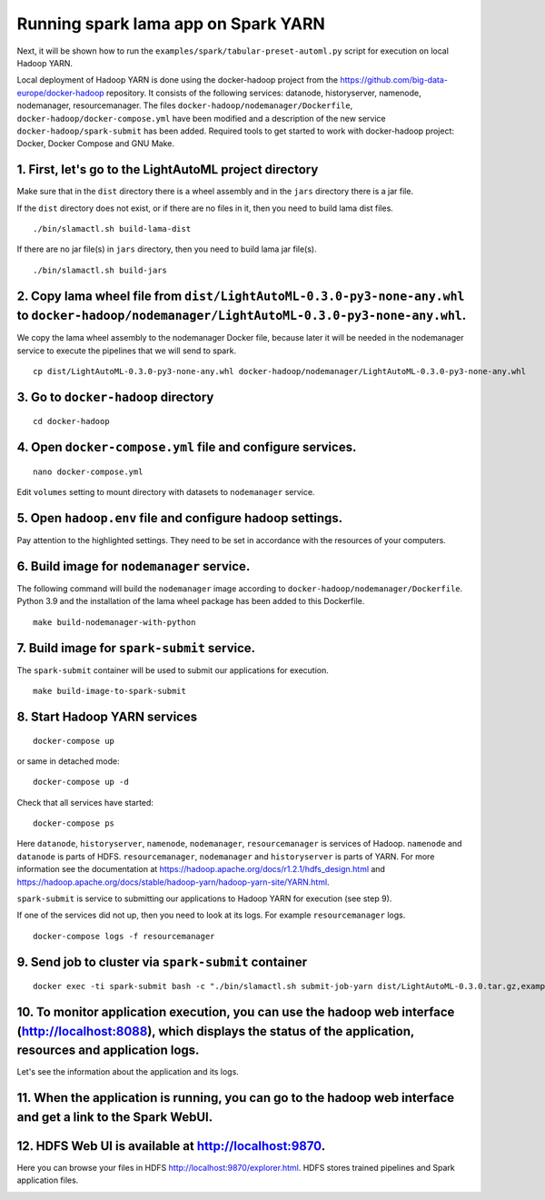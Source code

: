 Running spark lama app on Spark YARN
====================================


.. Run on local Hadoop YARN
.. ^^^^^^^^^^^^^^^
Next, it will be shown how to run the ``examples/spark/tabular-preset-automl.py`` script for execution on local Hadoop YARN.

Local deployment of Hadoop YARN is done using the docker-hadoop project from the https://github.com/big-data-europe/docker-hadoop repository. It consists of the following services: datanode, historyserver, namenode, nodemanager, resourcemanager. The files ``docker-hadoop/nodemanager/Dockerfile``, ``docker-hadoop/docker-compose.yml`` have been modified and a description of the new service ``docker-hadoop/spark-submit`` has been added. Required tools to get started to work with docker-hadoop project: Docker, Docker Compose and GNU Make. 

1. First, let's go to the LightAutoML project directory
^^^^^^^^^^^^^^^^^^^^^^^^^^^^^^^^^^^^^^^^^^^^^^^^^^^^^^^
.. image:: imgs/LightAutoML_repo_files.png

Make sure that in the ``dist`` directory there is a wheel assembly and in the ``jars`` directory there is a jar file.

If the ``dist`` directory does not exist, or if there are no files in it, then you need to build lama dist files. ::

./bin/slamactl.sh build-lama-dist

If there are no jar file(s) in ``jars`` directory, then you need to build lama jar file(s). ::

./bin/slamactl.sh build-jars


2. Copy lama wheel file from ``dist/LightAutoML-0.3.0-py3-none-any.whl`` to ``docker-hadoop/nodemanager/LightAutoML-0.3.0-py3-none-any.whl``.
^^^^^^^^^^^^^^^^^^^^^^^^^^^^^^^^^^^^^^^^^^^^^^^^^^^^^^^
We copy the lama wheel assembly to the nodemanager Docker file, because later it will be needed in the nodemanager service to execute the pipelines that we will send to spark. ::

    cp dist/LightAutoML-0.3.0-py3-none-any.whl docker-hadoop/nodemanager/LightAutoML-0.3.0-py3-none-any.whl


3. Go to ``docker-hadoop`` directory
^^^^^^^^^^^^^^^

::

    cd docker-hadoop


4. Open ``docker-compose.yml`` file and configure services.
^^^^^^^^^^^^^^^

::
    
    nano docker-compose.yml

Edit ``volumes`` setting to mount directory with datasets to ``nodemanager`` service.

.. image:: imgs/docker_compose_setting.png

5. Open ``hadoop.env`` file and configure hadoop settings.
^^^^^^^^^^^^^^^
Pay attention to the highlighted settings. They need to be set in accordance with the resources of your computers.

.. image:: imgs/hadoop_settings.png

6. Build image for ``nodemanager`` service.
^^^^^^^^^^^^^^^
The following command will build the ``nodemanager`` image according to ``docker-hadoop/nodemanager/Dockerfile``. Python 3.9 and the installation of the lama wheel package has been added to this Dockerfile.
::
    
    make build-nodemanager-with-python


7. Build image for ``spark-submit`` service.
^^^^^^^^^^^^^^^^^^^^^^^^^^^^^^^^^^^^^^^^^^^^
The ``spark-submit`` container will be used to submit our applications for execution. ::

    make build-image-to-spark-submit


8. Start Hadoop YARN services
^^^^^^^^^^^^^^^^^^^^^^^^^^^^^
::

    docker-compose up

or same in detached mode::

    docker-compose up -d

Check that all services have started::

    docker-compose ps

.. image:: imgs/docker_compose_ps.png

Here ``datanode``, ``historyserver``, ``namenode``, ``nodemanager``, ``resourcemanager`` is services of Hadoop. ``namenode`` and ``datanode`` is parts of HDFS. ``resourcemanager``, ``nodemanager`` and ``historyserver`` is parts of YARN. For more information see the documentation at https://hadoop.apache.org/docs/r1.2.1/hdfs_design.html and https://hadoop.apache.org/docs/stable/hadoop-yarn/hadoop-yarn-site/YARN.html.

``spark-submit`` is service to submitting our applications to Hadoop YARN for execution (see step 9).

If one of the services did not up, then you need to look at its logs. For example ``resourcemanager`` logs. ::

    docker-compose logs -f resourcemanager


9. Send job to cluster via ``spark-submit`` container
^^^^^^^^^^^^^^^^^^^^^^^^^^^^^^^^^^^^^^^^^^^^^^^^^^^^^

::
    
    docker exec -ti spark-submit bash -c "./bin/slamactl.sh submit-job-yarn dist/LightAutoML-0.3.0.tar.gz,examples/spark/examples_utils.py examples/spark/tabular-preset-automl.py"

10. To monitor application execution, you can use the hadoop web interface (http://localhost:8088), which displays the status of the application, resources and application logs.
^^^^^^^^^^^^^^^
.. image:: imgs/hadoop_applications_web_ui.png

Let's see the information about the application and its logs.

.. image:: imgs/hadoop_view_application1.png

.. image:: imgs/hadoop_view_application2.png

.. image:: imgs/hadoop_application_logs.png

11. When the application is running, you can go to the hadoop web interface and get a link to the Spark WebUI.
^^^^^^^^^^^^^^^
.. image:: imgs/link_to_spark_web_ui.png
.. image:: imgs/spark_web_ui.png

12. HDFS Web UI is available at http://localhost:9870.
^^^^^^^^^^^^^^^^^^^^^^^^^^^^^^^^^^^^^^^^^^^^^^^^^^^^^^
Here you can browse your files in HDFS http://localhost:9870/explorer.html. HDFS stores trained pipelines and Spark application files.

.. image:: imgs/hdfs_web_ui.png

